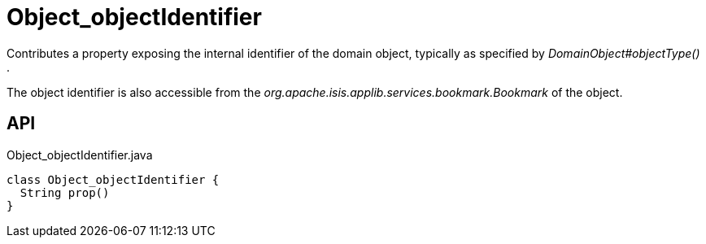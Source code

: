 = Object_objectIdentifier
:Notice: Licensed to the Apache Software Foundation (ASF) under one or more contributor license agreements. See the NOTICE file distributed with this work for additional information regarding copyright ownership. The ASF licenses this file to you under the Apache License, Version 2.0 (the "License"); you may not use this file except in compliance with the License. You may obtain a copy of the License at. http://www.apache.org/licenses/LICENSE-2.0 . Unless required by applicable law or agreed to in writing, software distributed under the License is distributed on an "AS IS" BASIS, WITHOUT WARRANTIES OR  CONDITIONS OF ANY KIND, either express or implied. See the License for the specific language governing permissions and limitations under the License.

Contributes a property exposing the internal identifier of the domain object, typically as specified by _DomainObject#objectType()_ .

The object identifier is also accessible from the _org.apache.isis.applib.services.bookmark.Bookmark_ of the object.

== API

[source,java]
.Object_objectIdentifier.java
----
class Object_objectIdentifier {
  String prop()
}
----

